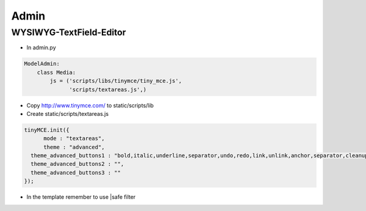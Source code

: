 ######
Admin
######

WYSIWYG-TextField-Editor
========================

* In admin.py

.. code-block:: python

  ModelAdmin:
      class Media:
          js = ('scripts/libs/tinymce/tiny_mce.js',
                'scripts/textareas.js',)

* Copy http://www.tinymce.com/ to static/scripts/lib
* Create static/scripts/textareas.js

.. code-block:: javascript

  tinyMCE.init({
        mode : "textareas",
        theme : "advanced",
    theme_advanced_buttons1 : "bold,italic,underline,separator,undo,redo,link,unlink,anchor,separator,cleanup,help,separator,code",
    theme_advanced_buttons2 : "",
    theme_advanced_buttons3 : ""
  });

* In the template remember to use |safe filter

